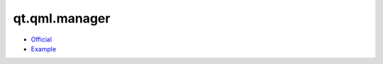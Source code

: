 .. spelling::

    qt.qml.manager

.. _pkg.qt.qml.manager:

qt.qml.manager
==============

-  `Official <https://github.com/hunter-packages/QtQmlManager>`__
-  `Example <https://github.com/hunter-packages/QtQmlManager/blob/master/example/CMakeLists.txt>`__

.. code-block::cmake

    hunter_add_package(QtQmlManager)
    list(APPEND CMAKE_MODULE_PATH "${QTQMLMANAGER_ROOT}/cmake")
    include(QtCopyQmlTo)

    QtCopyQmlTo(${qml_dir})
